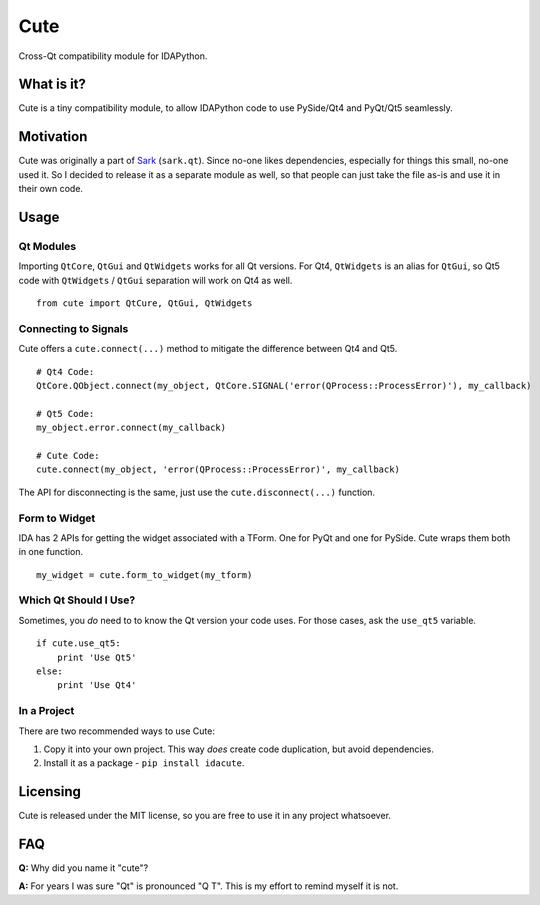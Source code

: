 Cute
====

Cross-Qt compatibility module for IDAPython.

What is it?
-----------

Cute is a tiny compatibility module, to allow IDAPython code to use
PySide/Qt4 and PyQt/Qt5 seamlessly.

Motivation
----------

Cute was originally a part of
`Sark <https://github.com/tmr232/Sark/blob/master/sark/qt.py>`__
(``sark.qt``). Since no-one likes dependencies, especially for things
this small, no-one used it. So I decided to release it as a separate
module as well, so that people can just take the file as-is and use it
in their own code.

Usage
-----

Qt Modules
~~~~~~~~~~

Importing ``QtCore``, ``QtGui`` and ``QtWidgets`` works for all Qt
versions. For Qt4, ``QtWidgets`` is an alias for ``QtGui``, so Qt5 code
with ``QtWidgets`` / ``QtGui`` separation will work on Qt4 as well.

::

    from cute import QtCure, QtGui, QtWidgets

Connecting to Signals
~~~~~~~~~~~~~~~~~~~~~

Cute offers a ``cute.connect(...)`` method to mitigate the difference
between Qt4 and Qt5.

::

    # Qt4 Code:
    QtCore.QObject.connect(my_object, QtCore.SIGNAL('error(QProcess::ProcessError)'), my_callback)

    # Qt5 Code:
    my_object.error.connect(my_callback)

    # Cute Code:
    cute.connect(my_object, 'error(QProcess::ProcessError)', my_callback)

The API for disconnecting is the same, just use the
``cute.disconnect(...)`` function.

Form to Widget
~~~~~~~~~~~~~~

IDA has 2 APIs for getting the widget associated with a TForm. One for
PyQt and one for PySide. Cute wraps them both in one function.

::

    my_widget = cute.form_to_widget(my_tform)

Which Qt Should I Use?
~~~~~~~~~~~~~~~~~~~~~~

Sometimes, you *do* need to to know the Qt version your code uses. For
those cases, ask the ``use_qt5`` variable.

::

    if cute.use_qt5:
        print 'Use Qt5'
    else:
        print 'Use Qt4'

In a Project
~~~~~~~~~~~~

There are two recommended ways to use Cute:

#. Copy it into your own project. This way *does* create code duplication, but avoid dependencies.
#. Install it as a package - ``pip install idacute``.


Licensing
---------

Cute is released under the MIT license, so you are free to use it in any
project whatsoever.

FAQ
---

**Q:** Why did you name it "cute"?

**A:** For years I was sure "Qt" is pronounced "Q T". This is my effort
to remind myself it is not.


